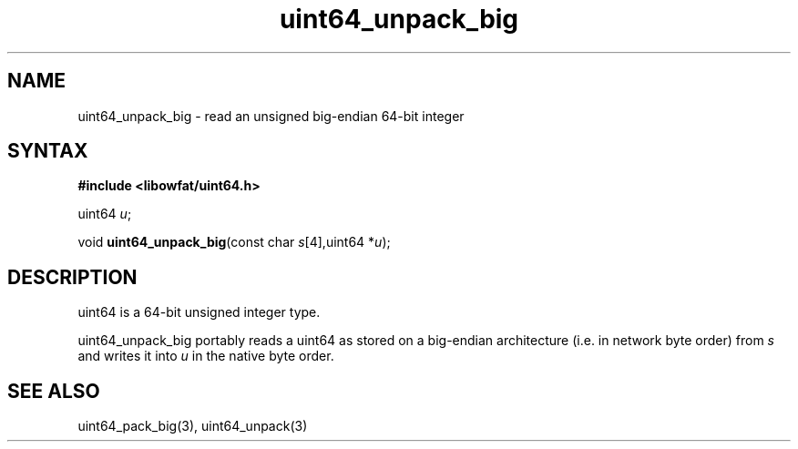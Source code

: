 .TH uint64_unpack_big 3
.SH NAME
uint64_unpack_big \- read an unsigned big-endian 64-bit integer
.SH SYNTAX
.B #include <libowfat/uint64.h>

uint64 \fIu\fR;

void \fBuint64_unpack_big\fP(const char \fIs\fR[4],uint64 *\fIu\fR);
.SH DESCRIPTION
uint64 is a 64-bit unsigned integer type.

uint64_unpack_big portably reads a uint64 as stored on a big-endian
architecture (i.e. in network byte order) from \fIs\fR and writes it
into \fIu\fR in the native byte order.

.SH "SEE ALSO"
uint64_pack_big(3), uint64_unpack(3)
